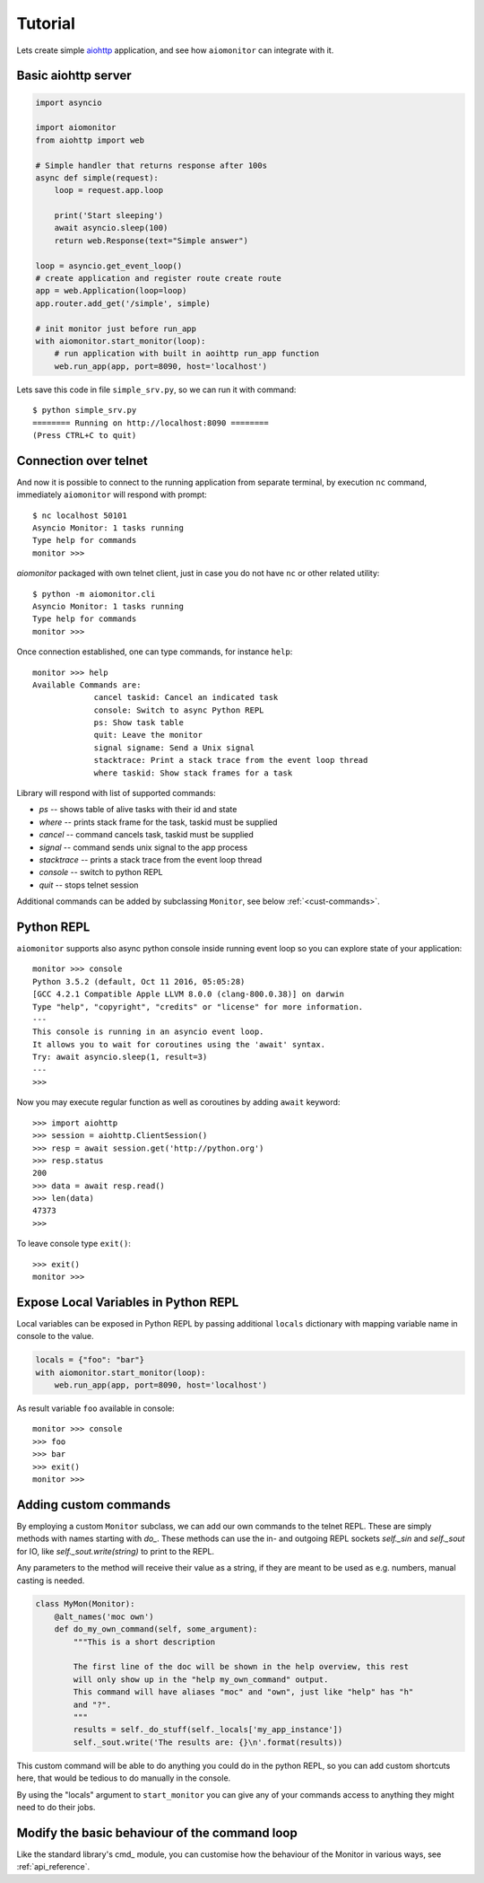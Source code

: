 Tutorial
========

Lets create simple aiohttp_ application, and see how ``aiomonitor`` can
integrate with it.

Basic aiohttp server
--------------------

.. code:: python

    import asyncio

    import aiomonitor
    from aiohttp import web

    # Simple handler that returns response after 100s
    async def simple(request):
        loop = request.app.loop

        print('Start sleeping')
        await asyncio.sleep(100)
        return web.Response(text="Simple answer")

    loop = asyncio.get_event_loop()
    # create application and register route create route
    app = web.Application(loop=loop)
    app.router.add_get('/simple', simple)

    # init monitor just before run_app
    with aiomonitor.start_monitor(loop):
        # run application with built in aoihttp run_app function
        web.run_app(app, port=8090, host='localhost')

Lets save this code in file ``simple_srv.py``, so we can run it with command::

    $ python simple_srv.py
    ======== Running on http://localhost:8090 ========
    (Press CTRL+C to quit)

Connection over telnet
----------------------

And now it is possible to connect to the running application from separate
terminal, by execution ``nc`` command, immediately ``aiomonitor`` will
respond with prompt::

    $ nc localhost 50101
    Asyncio Monitor: 1 tasks running
    Type help for commands
    monitor >>>

*aiomonitor* packaged with own telnet client, just in case you do not have
``nc`` or other related utility::

    $ python -m aiomonitor.cli
    Asyncio Monitor: 1 tasks running
    Type help for commands
    monitor >>>

Once connection established, one can type commands, for instance ``help``::

    monitor >>> help
    Available Commands are:
                 cancel taskid: Cancel an indicated task
                 console: Switch to async Python REPL
                 ps: Show task table
                 quit: Leave the monitor
                 signal signame: Send a Unix signal
                 stacktrace: Print a stack trace from the event loop thread
                 where taskid: Show stack frames for a task

Library will respond with list of supported commands:

* *ps* -- shows table of alive tasks with their id and state
* *where* -- prints stack frame for the task, taskid must be supplied
* *cancel* -- command cancels task, taskid must be supplied
* *signal* -- command sends unix signal to the app process
* *stacktrace* -- prints a stack trace from the event loop thread
* *console* -- switch to python REPL
* *quit* -- stops telnet session

Additional commands can be added by subclassing ``Monitor``, see below :ref:`<cust-commands>`.


Python REPL
-----------

``aiomonitor`` supports also async python console inside running event loop
so you can explore state of your application::

    monitor >>> console
    Python 3.5.2 (default, Oct 11 2016, 05:05:28)
    [GCC 4.2.1 Compatible Apple LLVM 8.0.0 (clang-800.0.38)] on darwin
    Type "help", "copyright", "credits" or "license" for more information.
    ---
    This console is running in an asyncio event loop.
    It allows you to wait for coroutines using the 'await' syntax.
    Try: await asyncio.sleep(1, result=3)
    ---
    >>>

Now you may execute regular function as well as coroutines by
adding ``await`` keyword::

    >>> import aiohttp
    >>> session = aiohttp.ClientSession()
    >>> resp = await session.get('http://python.org')
    >>> resp.status
    200
    >>> data = await resp.read()
    >>> len(data)
    47373
    >>>

To leave console type ``exit()``::

    >>> exit()
    monitor >>>


Expose Local Variables in Python REPL
-------------------------------------

Local variables can be exposed in Python REPL by passing additional
``locals`` dictionary with mapping variable name in console to the value.

.. code:: python

    locals = {"foo": "bar"}
    with aiomonitor.start_monitor(loop):
        web.run_app(app, port=8090, host='localhost')


As result variable ``foo`` available in console::

    monitor >>> console
    >>> foo
    >>> bar
    >>> exit()
    monitor >>>


.. _cust-commands:

Adding custom commands
----------------------

By employing a custom ``Monitor`` subclass, we can add our own commands to the
telnet REPL. These are simply methods with names starting with `do_`. These methods
can use the in- and outgoing REPL sockets `self._sin` and `self._sout` for IO,
like `self._sout.write(string)` to print to the REPL.

Any parameters to the method will receive their value as a string, if they are meant
to be used as e.g. numbers, manual casting is needed.

.. code:: python

    class MyMon(Monitor):
        @alt_names('moc own')
        def do_my_own_command(self, some_argument):
            """This is a short description

            The first line of the doc will be shown in the help overview, this rest
            will only show up in the "help my_own_command" output.
            This command will have aliases "moc" and "own", just like "help" has "h"
            and "?".
            """
            results = self._do_stuff(self._locals['my_app_instance'])
            self._sout.write('The results are: {}\n'.format(results))

This custom command will be able to do anything you could do in the python REPL,
so you can add custom shortcuts here, that would be tedious to do manually in
the console.

By using the "locals" argument to ``start_monitor`` you can give any of your
commands access to anything they might need to do their jobs.

Modify the basic behaviour of the command loop
----------------------------------------------

Like the standard library's cmd_ module, you can customise how the behaviour of the
Monitor in various ways, see :ref:`api_reference`.

.. _aiohttp: https://github.com/KeepSafe/aiohttp
